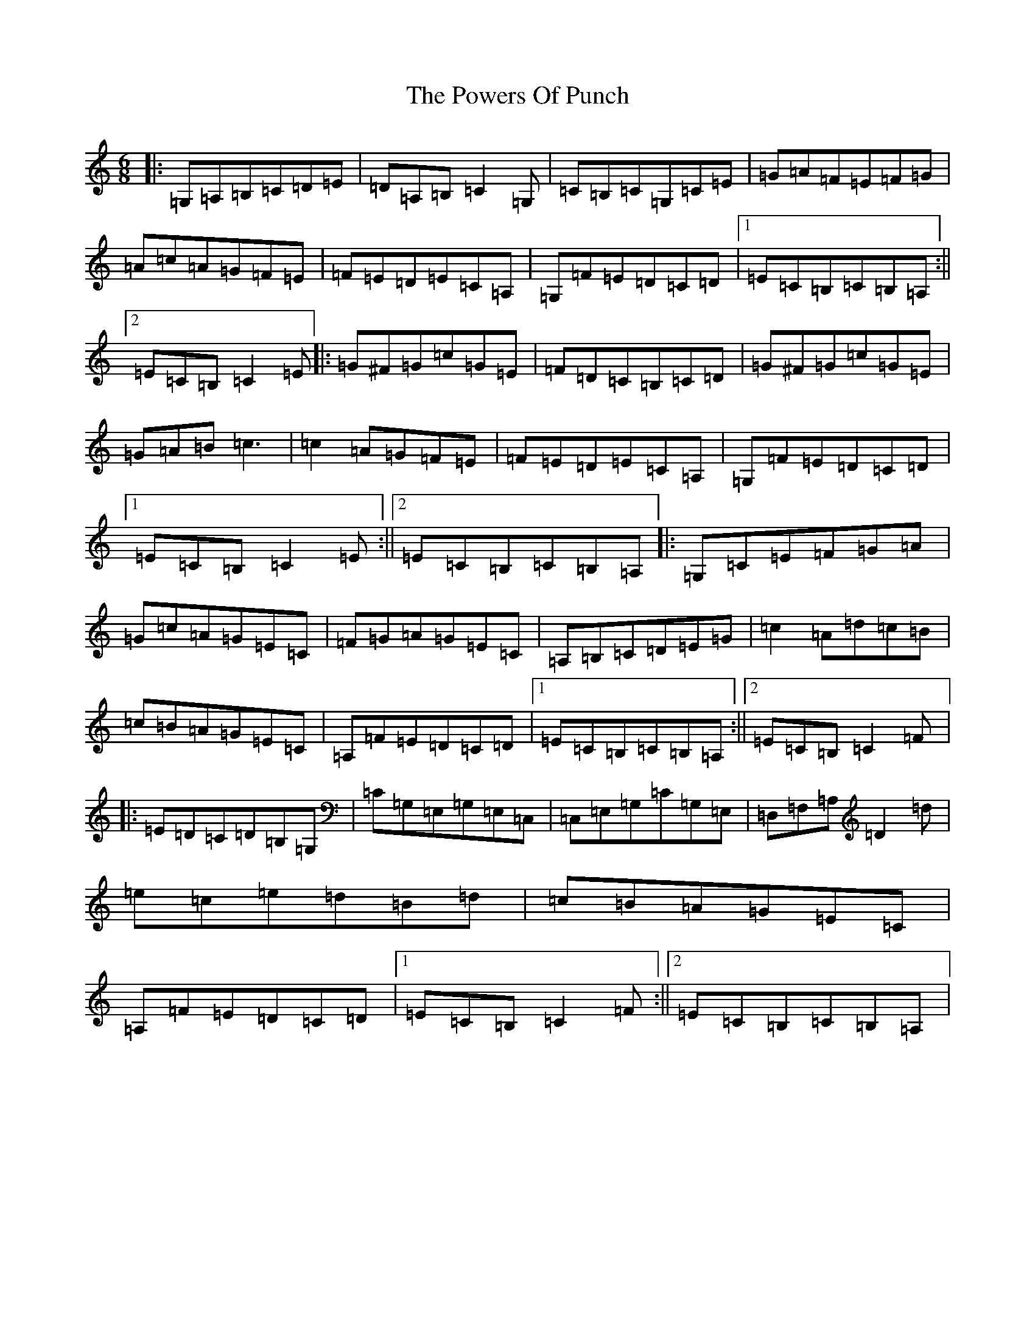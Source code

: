 X: 17358
T: Powers Of Punch, The
S: https://thesession.org/tunes/8557#setting8557
R: jig
M:6/8
L:1/8
K: C Major
|:=G,=A,=B,=C=D=E|=D=A,=B,=C2=G,|=C=B,=C=G,=C=E|=G=A=F=E=F=G|=A=c=A=G=F=E|=F=E=D=E=C=A,|=G,=F=E=D=C=D|1=E=C=B,=C=B,=A,:||2=E=C=B,=C2=E|:=G^F=G=c=G=E|=F=D=C=B,=C=D|=G^F=G=c=G=E|=G=A=B=c3|=c2=A=G=F=E|=F=E=D=E=C=A,|=G,=F=E=D=C=D|1=E=C=B,=C2=E:||2=E=C=B,=C=B,=A,|:=G,=C=E=F=G=A|=G=c=A=G=E=C|=F=G=A=G=E=C|=A,=B,=C=D=E=G|=c2=A=d=c=B|=c=B=A=G=E=C|=A,=F=E=D=C=D|1=E=C=B,=C=B,=A,:||2=E=C=B,=C2=F|:=E=D=C=D=B,=G,|=C=G,=E,=G,=E,=C,|=C,=E,=G,=C=G,=E,|=D,=F,=A,=D2=d|=e=c=e=d=B=d|=c=B=A=G=E=C|=A,=F=E=D=C=D|1=E=C=B,=C2=F:||2=E=C=B,=C=B,=A,|